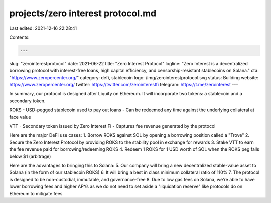 projects/zero interest protocol.md
==================================

Last edited: 2021-12-16 22:28:41

Contents:

.. code-block:: md

    ---
slug: "zerointerestprotocol"
date: 2021-06-22
title: "Zero Interest Protocol"
logline: "Zero Interest is a decentralized borrowing protocol with interest-free loans, high capital efficiency, and censorship-resistant stablecoins on Solana."
cta: "https://www.zeropercenter.org/"
category: defi, stablecoin
logo: /img/zerointerestprotocol.svg
status: Building
website: https://www.zeropercenter.org/
twitter: https://twitter.com/zerointerestfi
telegram: https://t.me/zerointerest
---

In summary, our protocol is designed after Liquity on Ethereum. It will incorporate two tokens: a stablecoin and a secondary token.

ROKS
- USD-pegged stablecoin used to pay out loans
- Can be redeemed any time against the underlying collateral at face value

VTT
- Secondary token issued by Zero Interest Fi
- Captures fee revenue generated by the protocol

Here are the major DeFi use cases:
1. Borrow ROKS against SOL by opening a borrowing position called a "Trove"
2. Secure the Zero Interest Protocol by providing ROKS to the stability pool in exchange for rewards
3. Stake VTT to earn the fee revenue paid for borrowing/redeeming ROKS
4. Redeem 1 ROKS for 1 USD worth of SOL when the ROKS peg falls below $1 (arbitrage)

Here are the advantages to bringing this to Solana:
5. Our company will bring a new decentralized stable-value asset to Solana (in the form of our stablecoin ROKS)
6. It will bring a best in class minimum collateral ratio of 110%
7. The protocol is designed to be non-custodial, immutable, and governance-free
8. Due to low gas fees on Solana, we're able to have lower borrowing fees and higher APYs as we do not need to set aside a "liquidation reserve" like protocols do on Ethereum to mitigate fees


